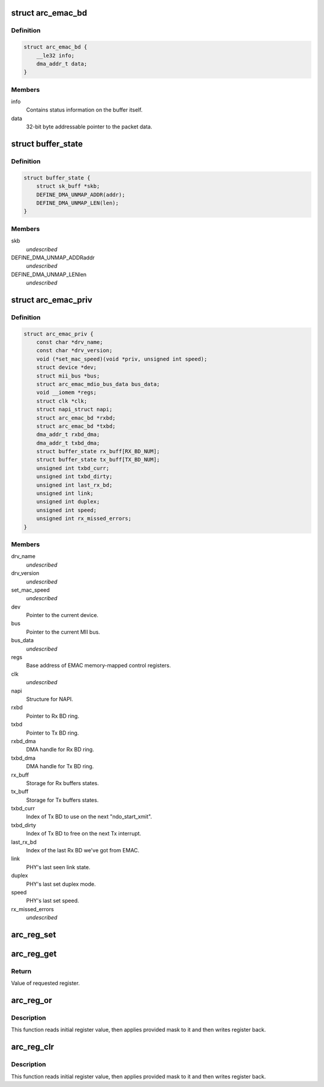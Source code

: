 .. -*- coding: utf-8; mode: rst -*-
.. src-file: drivers/net/ethernet/arc/emac.h

.. _`arc_emac_bd`:

struct arc_emac_bd
==================

.. c:type:: struct arc_emac_bd

    EMAC buffer descriptor (BD).

.. _`arc_emac_bd.definition`:

Definition
----------

.. code-block:: c

    struct arc_emac_bd {
        __le32 info;
        dma_addr_t data;
    }

.. _`arc_emac_bd.members`:

Members
-------

info
    Contains status information on the buffer itself.

data
    32-bit byte addressable pointer to the packet data.

.. _`buffer_state`:

struct buffer_state
===================

.. c:type:: struct buffer_state

    Stores Rx/Tx buffer state.

.. _`buffer_state.definition`:

Definition
----------

.. code-block:: c

    struct buffer_state {
        struct sk_buff *skb;
        DEFINE_DMA_UNMAP_ADDR(addr);
        DEFINE_DMA_UNMAP_LEN(len);
    }

.. _`buffer_state.members`:

Members
-------

skb
    *undescribed*

DEFINE_DMA_UNMAP_ADDRaddr
    *undescribed*

DEFINE_DMA_UNMAP_LENlen
    *undescribed*

.. _`arc_emac_priv`:

struct arc_emac_priv
====================

.. c:type:: struct arc_emac_priv

    Storage of EMAC's private information.

.. _`arc_emac_priv.definition`:

Definition
----------

.. code-block:: c

    struct arc_emac_priv {
        const char *drv_name;
        const char *drv_version;
        void (*set_mac_speed)(void *priv, unsigned int speed);
        struct device *dev;
        struct mii_bus *bus;
        struct arc_emac_mdio_bus_data bus_data;
        void __iomem *regs;
        struct clk *clk;
        struct napi_struct napi;
        struct arc_emac_bd *rxbd;
        struct arc_emac_bd *txbd;
        dma_addr_t rxbd_dma;
        dma_addr_t txbd_dma;
        struct buffer_state rx_buff[RX_BD_NUM];
        struct buffer_state tx_buff[TX_BD_NUM];
        unsigned int txbd_curr;
        unsigned int txbd_dirty;
        unsigned int last_rx_bd;
        unsigned int link;
        unsigned int duplex;
        unsigned int speed;
        unsigned int rx_missed_errors;
    }

.. _`arc_emac_priv.members`:

Members
-------

drv_name
    *undescribed*

drv_version
    *undescribed*

set_mac_speed
    *undescribed*

dev
    Pointer to the current device.

bus
    Pointer to the current MII bus.

bus_data
    *undescribed*

regs
    Base address of EMAC memory-mapped control registers.

clk
    *undescribed*

napi
    Structure for NAPI.

rxbd
    Pointer to Rx BD ring.

txbd
    Pointer to Tx BD ring.

rxbd_dma
    DMA handle for Rx BD ring.

txbd_dma
    DMA handle for Tx BD ring.

rx_buff
    Storage for Rx buffers states.

tx_buff
    Storage for Tx buffers states.

txbd_curr
    Index of Tx BD to use on the next "ndo_start_xmit".

txbd_dirty
    Index of Tx BD to free on the next Tx interrupt.

last_rx_bd
    Index of the last Rx BD we've got from EMAC.

link
    PHY's last seen link state.

duplex
    PHY's last set duplex mode.

speed
    PHY's last set speed.

rx_missed_errors
    *undescribed*

.. _`arc_reg_set`:

arc_reg_set
===========

.. c:function:: void arc_reg_set(struct arc_emac_priv *priv, int reg, int value)

    Sets EMAC register with provided value.

    :param struct arc_emac_priv \*priv:
        Pointer to ARC EMAC private data structure.

    :param int reg:
        Register offset from base address.

    :param int value:
        Value to set in register.

.. _`arc_reg_get`:

arc_reg_get
===========

.. c:function:: unsigned int arc_reg_get(struct arc_emac_priv *priv, int reg)

    Gets value of specified EMAC register.

    :param struct arc_emac_priv \*priv:
        Pointer to ARC EMAC private data structure.

    :param int reg:
        Register offset from base address.

.. _`arc_reg_get.return`:

Return
------

Value of requested register.

.. _`arc_reg_or`:

arc_reg_or
==========

.. c:function:: void arc_reg_or(struct arc_emac_priv *priv, int reg, int mask)

    Applies mask to specified EMAC register - ("reg" \| "mask").

    :param struct arc_emac_priv \*priv:
        Pointer to ARC EMAC private data structure.

    :param int reg:
        Register offset from base address.

    :param int mask:
        Mask to apply to specified register.

.. _`arc_reg_or.description`:

Description
-----------

This function reads initial register value, then applies provided mask
to it and then writes register back.

.. _`arc_reg_clr`:

arc_reg_clr
===========

.. c:function:: void arc_reg_clr(struct arc_emac_priv *priv, int reg, int mask)

    Applies mask to specified EMAC register - ("reg" & ~"mask").

    :param struct arc_emac_priv \*priv:
        Pointer to ARC EMAC private data structure.

    :param int reg:
        Register offset from base address.

    :param int mask:
        Mask to apply to specified register.

.. _`arc_reg_clr.description`:

Description
-----------

This function reads initial register value, then applies provided mask
to it and then writes register back.

.. This file was automatic generated / don't edit.

